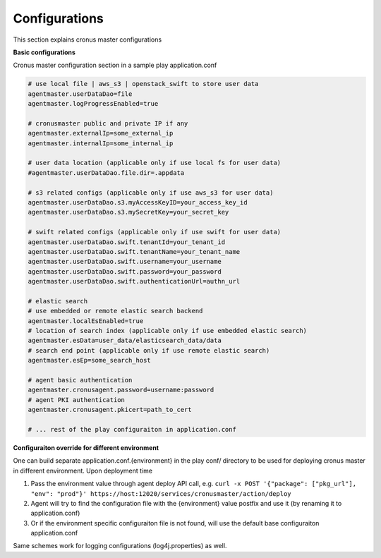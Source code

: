 Configurations
================

This section explains cronus master configurations

**Basic configurations**

Cronus master configuration section in a sample play application.conf

.. code-block:: 

   # use local file | aws_s3 | openstack_swift to store user data
   agentmaster.userDataDao=file
   agentmaster.logProgressEnabled=true
   
   # cronusmaster public and private IP if any
   agentmaster.externalIp=some_external_ip
   agentmaster.internalIp=some_internal_ip

   # user data location (applicable only if use local fs for user data)
   #agentmaster.userDataDao.file.dir=.appdata

   # s3 related configs (applicable only if use aws_s3 for user data)
   agentmaster.userDataDao.s3.myAccessKeyID=your_access_key_id
   agentmaster.userDataDao.s3.mySecretKey=your_secret_key

   # swift related configs (applicable only if use swift for user data)
   agentmaster.userDataDao.swift.tenantId=your_tenant_id
   agentmaster.userDataDao.swift.tenantName=your_tenant_name
   agentmaster.userDataDao.swift.username=your_username
   agentmaster.userDataDao.swift.password=your_password
   agentmaster.userDataDao.swift.authenticationUrl=authn_url

   # elastic search
   # use embedded or remote elastic search backend
   agentmaster.localEsEnabled=true
   # location of search index (applicable only if use embedded elastic search)
   agentmaster.esData=user_data/elasticsearch_data/data
   # search end point (applicable only if use remote elastic search)
   agentmaster.esEp=some_search_host

   # agent basic authentication
   agentmaster.cronusagent.password=username:password
   # agent PKI authentication
   agentmaster.cronusagent.pkicert=path_to_cert

   # ... rest of the play configuraiton in application.conf

**Configuraiton override for different environment**

One can build separate application.conf.{environment} in the play conf/ directory to be used for deploying cronus master in different environment. Upon deployment time

#. Pass the environment value through agent deploy API call, e.g. ``curl -x POST '{"package": ["pkg_url"], "env": "prod"}' https://host:12020/services/cronusmaster/action/deploy``
#. Agent will try to find the configuration file with the {environment} value postfix and use it (by renaming it to application.conf)
#. Or if the environment specific configuraiton file is not found, will use the default base configuraiton application.conf

Same schemes work for logging configurations (log4j.properties) as well.
